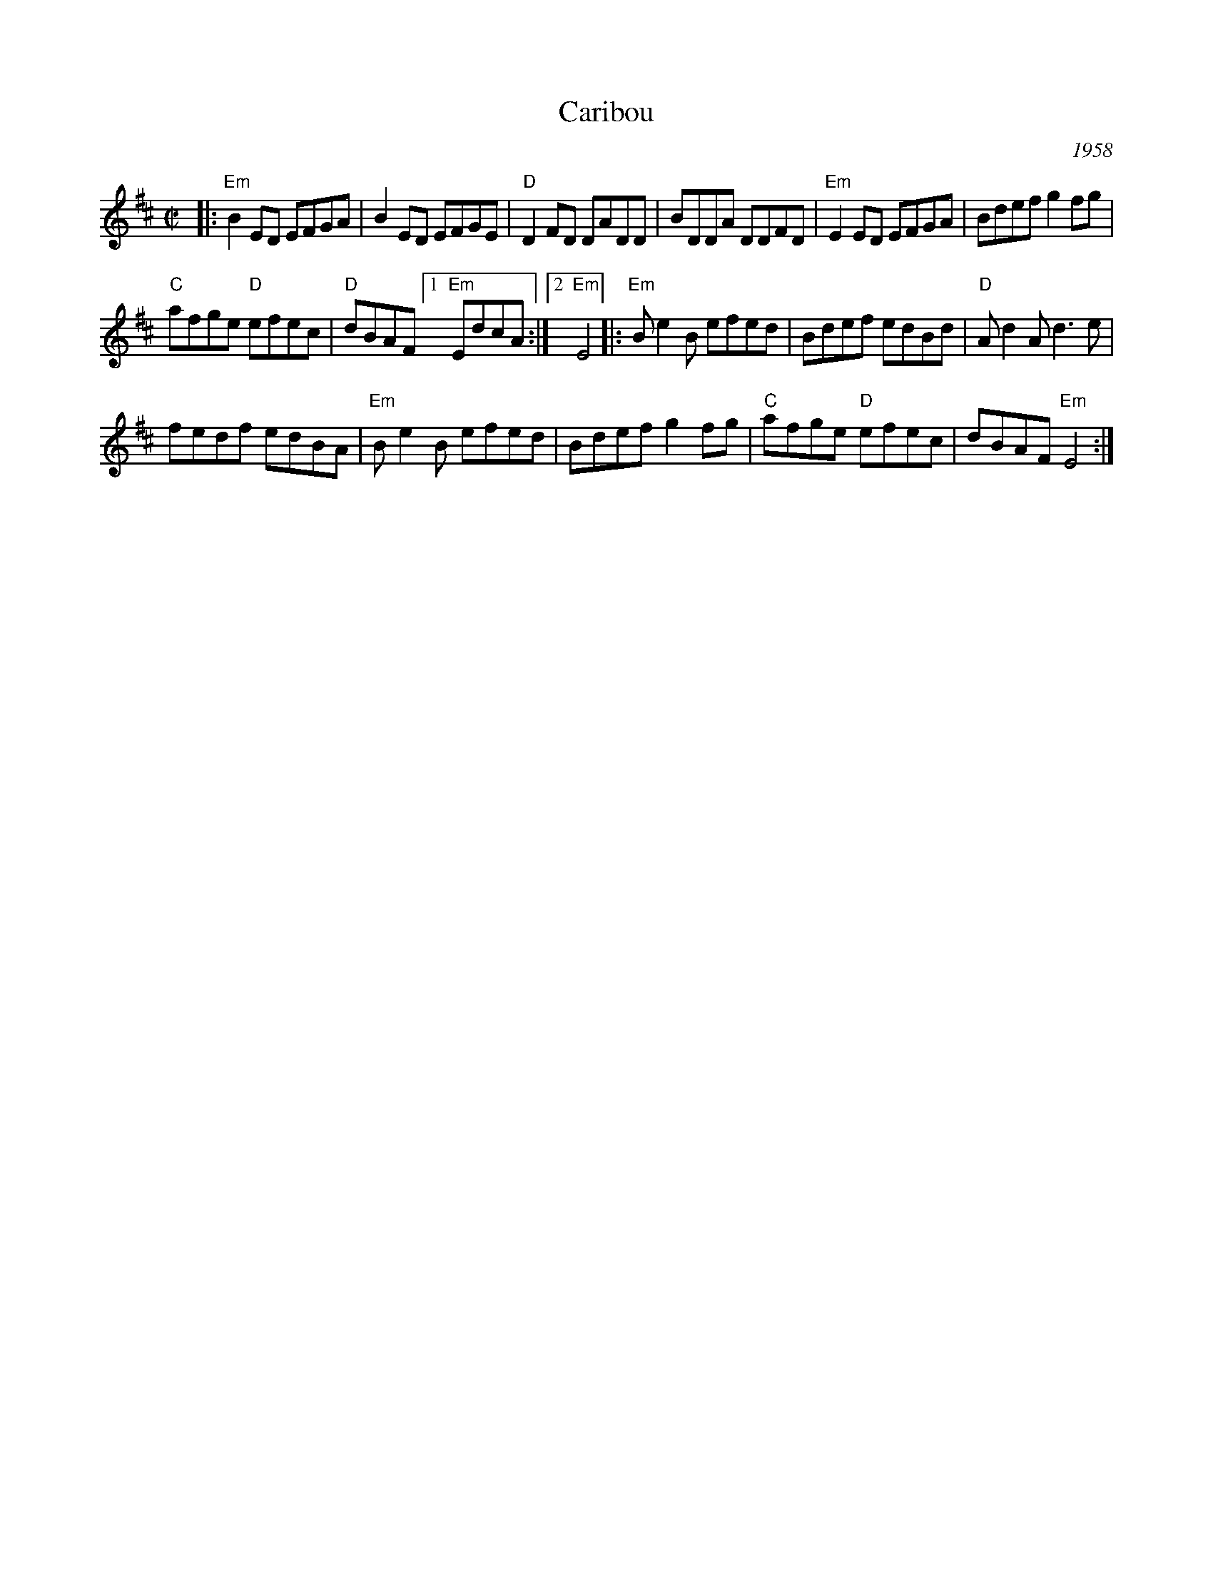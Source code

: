 X: 1
T: Caribou
R: reel
S: RJ collection
O: 1958
M: C|
K: Edor
|:\
"Em"B2ED EFGA | B2ED EFGE | "D"D2FD DADD | BDDA DDFD | "Em"E2ED EFGA | Bdef g2fg |
"C"afge "D"efec | "D"dBAF [1 "Em"EdcA :|[2 "Em"E4 |: "Em"Be2B efed | Bdef edBd | "D"Ad2A d3e |
fedf edBA | "Em"Be2B efed | Bdef g2fg | "C"afge "D"efec | dBAF "Em"E4 :|
